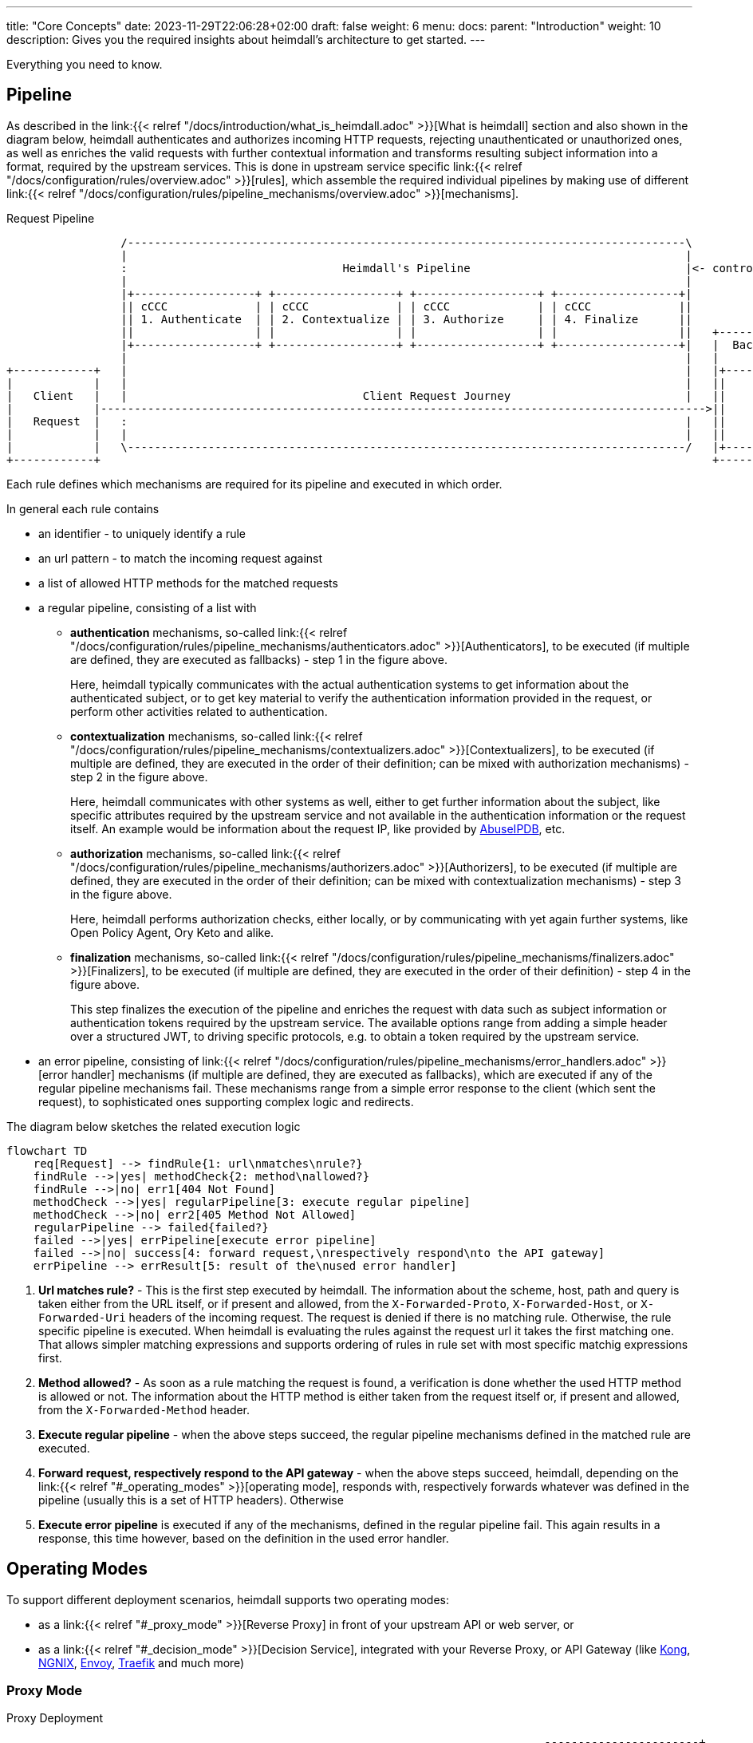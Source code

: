 ---
title: "Core Concepts"
date: 2023-11-29T22:06:28+02:00
draft: false
weight: 6
menu:
  docs:
    parent: "Introduction"
    weight: 10
description: Gives you the required insights about heimdall's architecture to get started.
---

Everything you need to know.

== Pipeline

As described in the link:{{< relref "/docs/introduction/what_is_heimdall.adoc" >}}[What is heimdall] section and also shown in the diagram below, heimdall authenticates and authorizes incoming HTTP requests, rejecting unauthenticated or unauthorized ones, as well as enriches the valid requests with further contextual information and transforms resulting subject information into a format, required by the upstream services. This is done in upstream service specific link:{{< relref "/docs/configuration/rules/overview.adoc" >}}[rules], which assemble the required individual pipelines by making use of different link:{{< relref "/docs/configuration/rules/pipeline_mechanisms/overview.adoc" >}}[mechanisms].

[[_fig_heimdall_request_pipeline]]
.Request Pipeline
[ditaa, format=svg]
....
                 /-----------------------------------------------------------------------------------\
                 |                                                                                   |
                 :                                Heimdall's Pipeline                                |<- controlled by> --+
                 |                                                                                   |                    |
                 |+------------------+ +------------------+ +------------------+ +------------------+|                    |
                 || cCCC             | | cCCC             | | cCCC             | | cCCC             ||                    :
                 || 1. Authenticate  | | 2. Contextualize | | 3. Authorize     | | 4. Finalize      ||                    |
                 ||                  | |                  | |                  | |                  ||   +------------------+
                 |+------------------+ +------------------+ +------------------+ +------------------+|   |  Backend Service |
                 |                                                                                   |   |                  |
+------------+   |                                                                                   |   |+----------------+|
|            |   |                                                                                   |   ||                ||
|   Client   |   |                                   Client Request Journey                          |   ||    Business    ||
|            |------------------------------------------------------------------------------------------>||                ||
|   Request  |   :                                                                                   |   ||    Logic       ||
|            |   |                                                                                   |   ||                ||
|            |   \-----------------------------------------------------------------------------------/   |+----------------+|
+------------+                                                                                           +------------------+
....

Each rule defines which mechanisms are required for its pipeline and executed in which order.

In general each rule contains

* an identifier - to uniquely identify a rule
* an url pattern - to match the incoming request against
* a list of allowed HTTP methods for the matched requests
* a regular pipeline, consisting of a list with
** *authentication* mechanisms, so-called link:{{< relref "/docs/configuration/rules/pipeline_mechanisms/authenticators.adoc" >}}[Authenticators], to be executed (if multiple are defined, they are executed as fallbacks) - step 1 in the figure above.
+
Here, heimdall typically communicates with the actual authentication systems to get information about the authenticated subject, or to get key material to verify the authentication information provided in the request, or perform other activities related to authentication.
** *contextualization* mechanisms, so-called link:{{< relref "/docs/configuration/rules/pipeline_mechanisms/contextualizers.adoc" >}}[Contextualizers], to be executed (if multiple are defined, they are executed in the order of their definition; can be mixed with authorization mechanisms) - step 2 in the figure above.
+
Here, heimdall communicates with other systems as well, either to get further information about the subject, like specific attributes required by the upstream service and not available in the authentication information or the request itself. An example would be information about the request IP, like provided by https://www.abuseipdb.com/[AbuseIPDB], etc.
** *authorization* mechanisms, so-called link:{{< relref "/docs/configuration/rules/pipeline_mechanisms/authorizers.adoc" >}}[Authorizers], to be executed (if multiple are defined, they are executed in the order of their definition; can be mixed with contextualization mechanisms) - step 3 in the figure above.
+
Here, heimdall performs authorization checks, either locally, or by communicating with yet again further systems, like Open Policy Agent, Ory Keto and alike.
** *finalization* mechanisms, so-called link:{{< relref "/docs/configuration/rules/pipeline_mechanisms/finalizers.adoc" >}}[Finalizers], to be executed (if multiple are defined, they are executed in the order of their definition) - step 4 in the figure above.
+
This step finalizes the execution of the pipeline and enriches the request with data such as subject information or authentication tokens required by the upstream service. The available options range from adding a simple header over a structured JWT, to driving specific protocols, e.g. to obtain a token required by the upstream service.
* an error pipeline, consisting of link:{{< relref "/docs/configuration/rules/pipeline_mechanisms/error_handlers.adoc" >}}[error handler] mechanisms (if multiple are defined, they are executed as fallbacks), which are executed if any of the regular pipeline mechanisms fail. These mechanisms range from a simple error response to the client (which sent the request), to sophisticated ones supporting complex logic and redirects.

The diagram below sketches the related execution logic

[mermaid, format=svg, width=70%]
....
flowchart TD
    req[Request] --> findRule{1: url\nmatches\nrule?}
    findRule -->|yes| methodCheck{2: method\nallowed?}
    findRule -->|no| err1[404 Not Found]
    methodCheck -->|yes| regularPipeline[3: execute regular pipeline]
    methodCheck -->|no| err2[405 Method Not Allowed]
    regularPipeline --> failed{failed?}
    failed -->|yes| errPipeline[execute error pipeline]
    failed -->|no| success[4: forward request,\nrespectively respond\nto the API gateway]
    errPipeline --> errResult[5: result of the\nused error handler]
....

. *Url matches rule?* - This is the first step executed by heimdall. The information about the scheme, host, path and query is taken either from the URL itself, or if present and allowed, from the `X-Forwarded-Proto`, `X-Forwarded-Host`, or `X-Forwarded-Uri` headers of the incoming request. The request is denied if there is no matching rule. Otherwise, the rule specific pipeline is executed. When heimdall is evaluating the rules against the request url it takes the first matching one. That allows simpler matching expressions and supports ordering of rules in rule set with most specific matchig expressions first.
. *Method allowed?* - As soon as a rule matching the request is found, a verification is done whether the used HTTP method is allowed or not. The information about the HTTP method is either taken from the request itself or, if present and allowed, from the `X-Forwarded-Method` header.
. *Execute regular pipeline* - when the above steps succeed, the regular pipeline mechanisms defined in the matched rule are executed.
. *Forward request, respectively respond to the API gateway* - when the above steps succeed, heimdall, depending on the link:{{< relref "#_operating_modes" >}}[operating mode], responds with, respectively forwards whatever was defined in the pipeline (usually this is a set of HTTP headers). Otherwise
. *Execute error pipeline* is executed if any of the mechanisms, defined in the regular pipeline fail. This again results in a response, this time however, based on the definition in the used error handler.

== Operating Modes

To support different deployment scenarios, heimdall supports two operating modes:

* as a link:{{< relref "#_proxy_mode" >}}[Reverse Proxy] in front of your upstream API or web server, or
* as a link:{{< relref "#_decision_mode" >}}[Decision Service], integrated with your Reverse Proxy, or API Gateway (like https://konghq.com/[Kong], https://nginx.org[NGNIX], https://www.envoyproxy.io/[Envoy], https://traefik.io/[Traefik] and much more)

=== Proxy Mode

[[_fig_heimdall_proxy_deployment]]
.Proxy Deployment
[ditaa, format=svg]
....
                                                                                -----------------------+
                                                                             ------------------------+ |
                                                                          +------------------------+ | |
                                                                          |     Backend Services   | | |
                                                                          |                        | | |
+------------+                    +---------------------+                 |  +------------------+  | | |
|            |                    |                     |                 |  |                  |  | | |
|   Client   |                    |                     |                 |  |    Business      |  | | |
|            |----- request ----->|      Heimdall       |---- request --->|  |                  |  | | |
|            |                    |                     |     + header    |  |    Logic         |  | | |
|            |                    |                     |                 |  |                  |  | | |
+------------+                    +---------------------+                 |  +------------------+  | | +
                                             :                            |                        | +
                                        uses |                            +------------------------+
                                             v                                         |
                                      -----------------+                               |
                                    -----------------+ |                               |
                                  +----------------+ | |                               :
                                  |                | | |<----=-- defined by>  ---------+
                                  |   Rule         | | |
                                  |                | | |
                                  |   definitions  | | +
                                  |                | +
                                  +----------------+
....

In this mode heimdall forwards requests to the upstream service if these satisfy the conditions defined in matched rules. Otherwise, heimdall returns an error to the client. If the execution of the rule was successful, it also forwards additional headers, specified in the rule to the upstream service.

Starting heimdall in this mode happens via the `serve proxy` command. Head over to the description of link:{{< relref "/docs/operations/cli.adoc" >}}[CLI] as well as link:{{< relref "/docs/configuration/services/proxy.adoc" >}}[Configuration] options for more details.

.Reverse Proxy Example
====
Imagine following request hits heimdall

[source, bash]
----
GET /my-service/api HTTP/1.1
Host: heimdall:4455

Some payload
----

And there is a rule, which allows anonymous requests and sets a header with subject id set to `anonymous` like this

[source, yaml]
----
id: rule:my-service:anonymous-api-access
match:
  url: <**>/my-service/api
forward_to:
  host: my-backend-service:8888
methods:
  - GET
execute:
  - authenticator: anonymous-authn
  - finalizer: id-header
----

Then the request will be forwarded as follows:

[source, bash]
----
GET /my-service/api HTTP/1.1
Host: my-backend-service:8888
X-User-ID: anonymous

Some payload
----

====

=== Decision Mode

[[_fig_heimdall_decision_deployment]]
.Decision Deployment
[ditaa, format=svg]
....
                                                                              -------------------------+
                                                                            -------------------------+ |
                                                                          +------------------------+ | |
                                                                          |     Backend Services   | | |
                                                                          |                        | | |
+------------+                    +---------------------+                 |  +------------------+  | | |
|            |                    |                     |                 |  |                  |  | | |
|   Client   |                    |                     |                 |  |    Business      |  | | |
|            |----- request ----->|      API Gateway    |---- request --->|  |                  |  | | |
|            |                    |                     |     + header    |  |    Logic         |  | | |
|            |                    |                     |                 |  |                  |  | | |
+------------+                    +---------------------+                 |  +------------------+  | | +
                                         |       ^                        |                        | +
                                         |       |                        +------------------------+
                           ok to forward |  ok / not ok                                |
                           request?      |   + header                                  |
                                         |       |                                     |
                                         |       |                                     |
                                         v       |                                     |
                                  +---------------------+                              |
                                  |                     |                              |
                                  |       Heimdall      |                              |
                                  |                     |                              |
                                  +---------------------+                              |
                                             |                                         |
                                        uses :                                         |
                                             v                                         |
                                      -----------------+                               |
                                    -----------------+ |                               |
                                  +----------------+ | |                               :
                                  |                | | |<----=-- defined by>  ---------+
                                  |   Rule         | | |
                                  |                | | |
                                  |   definitions  | | +
                                  |                | +
                                  +----------------+
....

In this mode heimdall can be integrated with most probably all modern API gateways and reverse proxies as a so-called "authentication middleware". Here the reverse proxy, respectively API gateway integrating with heimdall, will forward requests to heimdall by making use of its decision service endpoint for authentication and authorization purposes. As in the link:{{< relref "#_proxy_mode" >}}[Reverse Proxy] mode, heimdall will check if these requests match and satisfy the conditions defined in the available rules. If not, heimdall returns an error to its client (here API gateway/reverse proxy). If the rule execution was successful, it also responds to the API gateway/reverse proxy with `200 OK` (can be overridden if required) and sets headers/cookies, specified in the matched rule, which are then forwarded to the upstream service.

Starting heimdall in this mode happens via the `serve decision` command. Head over to the description of link:{{< relref "/docs/operations/cli.adoc" >}}[CLI] as well as to link:{{< relref "/docs/configuration/services/decision.adoc" >}}[Configuration] options for more details.

.Decision Service Example
====
Imagine following request hits heimdall (sent to it by an API gateway)

[source, bash]
----
GET /my-service/api HTTP/1.1
Host: heimdall:4455
X-Forwarded-Host: my-backend-service

Some payload
----

And there is a rule, which allows anonymous requests and sets a header with subject id set to `anonymous` like this

[source, yaml]
----
id: rule:my-service:anonymous-api-access
match:
  url: http://my-backend-service/my-service/api
methods:
  - GET
execute:
  - authenticator: anonymous-authn
  - finalizer: id-header
----

Then heimdall will respond with:

[source, bash]
----
HTTP/1.1 200 OK
X-User-ID: anonymous
----

====
